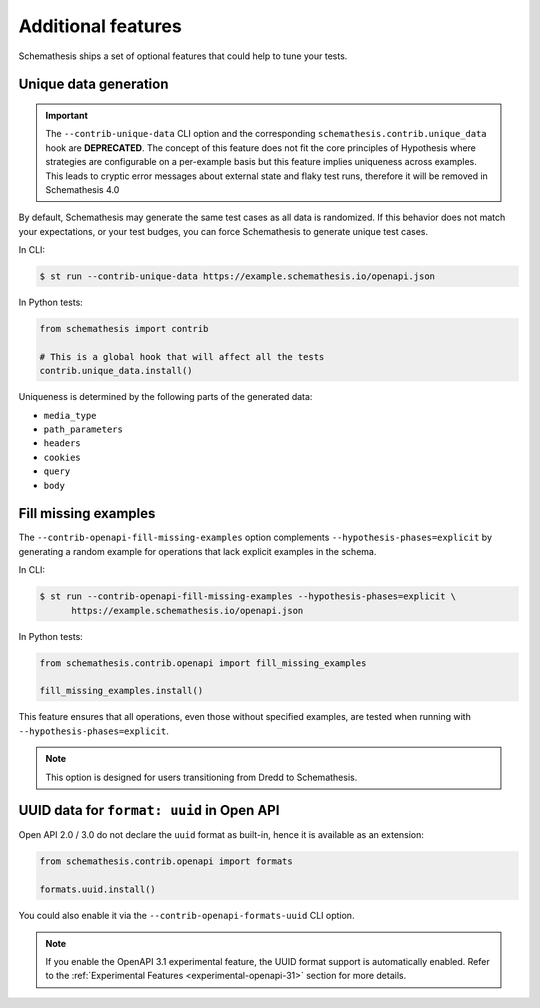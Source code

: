 Additional features
===================

Schemathesis ships a set of optional features that could help to tune your tests.

Unique data generation
~~~~~~~~~~~~~~~~~~~~~~

.. important::

    The ``--contrib-unique-data`` CLI option and the corresponding ``schemathesis.contrib.unique_data`` hook are **DEPRECATED**. The concept of this feature
    does not fit the core principles of Hypothesis where strategies are configurable on a per-example basis but this feature implies
    uniqueness across examples. This leads to cryptic error messages about external state and flaky test runs, therefore it will be removed in
    Schemathesis 4.0

By default, Schemathesis may generate the same test cases as all data is randomized. If this behavior does not match your expectations, or
your test budges, you can force Schemathesis to generate unique test cases.

In CLI:

.. code:: text

    $ st run --contrib-unique-data https://example.schemathesis.io/openapi.json

In Python tests:

.. code:: python

    from schemathesis import contrib

    # This is a global hook that will affect all the tests
    contrib.unique_data.install()

Uniqueness is determined by the following parts of the generated data:

- ``media_type``
- ``path_parameters``
- ``headers``
- ``cookies``
- ``query``
- ``body``

Fill missing examples
~~~~~~~~~~~~~~~~~~~~~

The ``--contrib-openapi-fill-missing-examples`` option complements ``--hypothesis-phases=explicit`` by generating a random example for operations that lack explicit examples in the schema.

In CLI:

.. code:: text

    $ st run --contrib-openapi-fill-missing-examples --hypothesis-phases=explicit \
          https://example.schemathesis.io/openapi.json

In Python tests:

.. code:: python

    from schemathesis.contrib.openapi import fill_missing_examples

    fill_missing_examples.install()

This feature ensures that all operations, even those without specified examples, are tested when running with ``--hypothesis-phases=explicit``.

.. note::

    This option is designed for users transitioning from Dredd to Schemathesis.

UUID data for ``format: uuid`` in Open API
~~~~~~~~~~~~~~~~~~~~~~~~~~~~~~~~~~~~~~~~~~

Open API 2.0 / 3.0 do not declare the ``uuid`` format as built-in, hence it is available as an extension:

.. code:: python

    from schemathesis.contrib.openapi import formats

    formats.uuid.install()

You could also enable it via the ``--contrib-openapi-formats-uuid`` CLI option.

.. note::

    If you enable the OpenAPI 3.1 experimental feature, the UUID format support is automatically enabled. Refer to the :ref:`Experimental Features <experimental-openapi-31>` section for more details.
